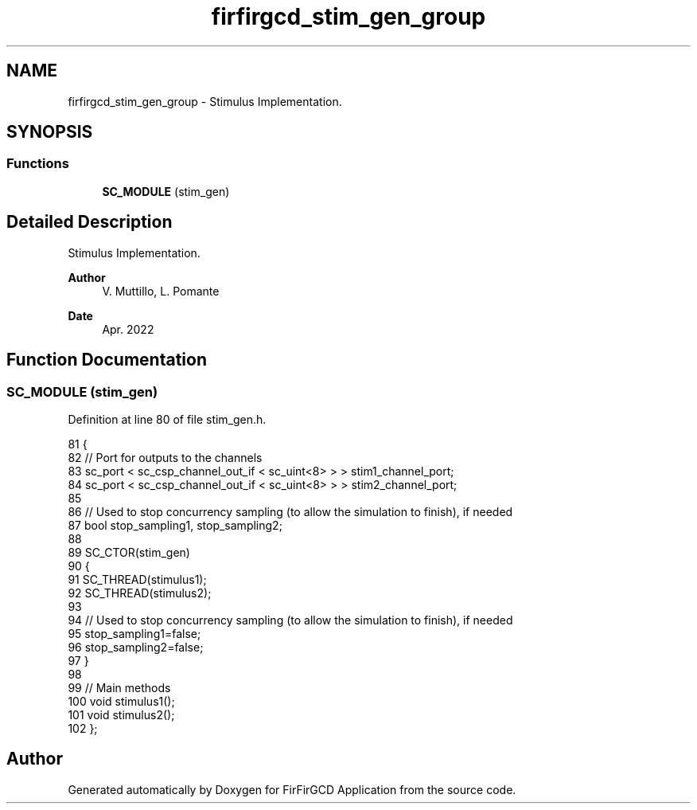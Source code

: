 .TH "firfirgcd_stim_gen_group" 3 "Mon Mar 20 2023" "FirFirGCD Application" \" -*- nroff -*-
.ad l
.nh
.SH NAME
firfirgcd_stim_gen_group \- Stimulus Implementation\&.  

.SH SYNOPSIS
.br
.PP
.SS "Functions"

.in +1c
.ti -1c
.RI "\fBSC_MODULE\fP (stim_gen)"
.br
.in -1c
.SH "Detailed Description"
.PP 
Stimulus Implementation\&. 


.PP
\fBAuthor\fP
.RS 4
V\&. Muttillo, L\&. Pomante 
.RE
.PP
\fBDate\fP
.RS 4
Apr\&. 2022 
.RE
.PP

.SH "Function Documentation"
.PP 
.SS "SC_MODULE (stim_gen)"

.PP
Definition at line 80 of file stim_gen\&.h\&.
.PP
.nf
81 {
82     // Port for outputs to the channels
83     sc_port < sc_csp_channel_out_if < sc_uint<8> > > stim1_channel_port;        
84     sc_port < sc_csp_channel_out_if < sc_uint<8> > > stim2_channel_port;        
85 
86     // Used to stop concurrency sampling (to allow the simulation to finish), if needed
87     bool stop_sampling1, stop_sampling2;
88 
89     SC_CTOR(stim_gen)
90     {
91         SC_THREAD(stimulus1);
92         SC_THREAD(stimulus2);
93 
94         // Used to stop concurrency sampling (to allow the simulation to finish), if needed
95         stop_sampling1=false;
96         stop_sampling2=false;
97     }  
98 
99     // Main methods
100     void stimulus1();
101     void stimulus2();
102 };
.fi
.SH "Author"
.PP 
Generated automatically by Doxygen for FirFirGCD Application from the source code\&.
